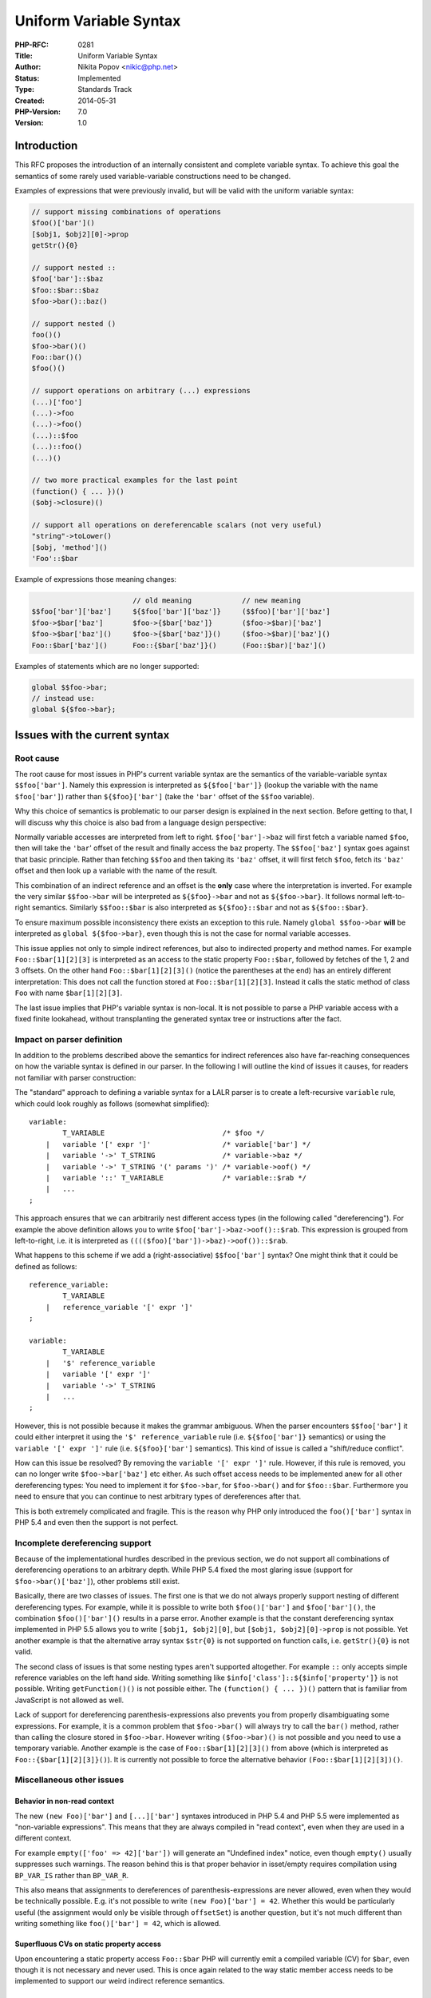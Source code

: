 Uniform Variable Syntax
=======================

:PHP-RFC: 0281
:Title: Uniform Variable Syntax
:Author: Nikita Popov <nikic@php.net>
:Status: Implemented
:Type: Standards Track
:Created: 2014-05-31
:PHP-Version: 7.0
:Version: 1.0

Introduction
------------

This RFC proposes the introduction of an internally consistent and
complete variable syntax. To achieve this goal the semantics of some
rarely used variable-variable constructions need to be changed.

Examples of expressions that were previously invalid, but will be valid
with the uniform variable syntax:

.. code:: php

   // support missing combinations of operations
   $foo()['bar']()
   [$obj1, $obj2][0]->prop
   getStr(){0}

   // support nested ::
   $foo['bar']::$baz
   $foo::$bar::$baz
   $foo->bar()::baz()

   // support nested ()
   foo()()
   $foo->bar()()
   Foo::bar()()
   $foo()()

   // support operations on arbitrary (...) expressions
   (...)['foo']
   (...)->foo
   (...)->foo()
   (...)::$foo
   (...)::foo()
   (...)()

   // two more practical examples for the last point
   (function() { ... })()
   ($obj->closure)()

   // support all operations on dereferencable scalars (not very useful)
   "string"->toLower()
   [$obj, 'method']()
   'Foo'::$bar

Example of expressions those meaning changes:

.. code:: php

                           // old meaning            // new meaning
   $$foo['bar']['baz']     ${$foo['bar']['baz']}     ($$foo)['bar']['baz']
   $foo->$bar['baz']       $foo->{$bar['baz']}       ($foo->$bar)['baz']
   $foo->$bar['baz']()     $foo->{$bar['baz']}()     ($foo->$bar)['baz']()
   Foo::$bar['baz']()      Foo::{$bar['baz']}()      (Foo::$bar)['baz']()

Examples of statements which are no longer supported:

.. code:: php

   global $$foo->bar;
   // instead use:
   global ${$foo->bar};

Issues with the current syntax
------------------------------

Root cause
~~~~~~~~~~

The root cause for most issues in PHP's current variable syntax are the
semantics of the variable-variable syntax ``$$foo['bar']``. Namely this
expression is interpreted as ``${$foo['bar']}`` (lookup the variable
with the name ``$foo['bar']``) rather than ``${$foo}['bar']`` (take the
``'bar'`` offset of the ``$$foo`` variable).

Why this choice of semantics is problematic to our parser design is
explained in the next section. Before getting to that, I will discuss
why this choice is also bad from a language design perspective:

Normally variable accesses are interpreted from left to right.
``$foo['bar']->baz`` will first fetch a variable named ``$foo``, then
will take the ``'bar``' offset of the result and finally access the
``baz`` property. The ``$$foo['baz']`` syntax goes against that basic
principle. Rather than fetching ``$$foo`` and then taking its ``'baz'``
offset, it will first fetch ``$foo``, fetch its ``'baz'`` offset and
then look up a variable with the name of the result.

This combination of an indirect reference and an offset is the **only**
case where the interpretation is inverted. For example the very similar
``$$foo->bar`` will be interpreted as ``${$foo}->bar`` and not as
``${$foo->bar}``. It follows normal left-to-right semantics. Similarly
``$$foo::$bar`` is also interpreted as ``${$foo}::$bar`` and not as
``${$foo::$bar}``.

To ensure maximum possible inconsistency there exists an exception to
this rule. Namely ``global $$foo->bar`` **will** be interpreted as
``global ${$foo->bar}``, even though this is not the case for normal
variable accesses.

This issue applies not only to simple indirect references, but also to
indirected property and method names. For example ``Foo::$bar[1][2][3]``
is interpreted as an access to the static property ``Foo::$bar``,
followed by fetches of the 1, 2 and 3 offsets. On the other hand
``Foo::$bar[1][2][3]()`` (notice the parentheses at the end) has an
entirely different interpretation: This does not call the function
stored at ``Foo::$bar[1][2][3]``. Instead it calls the static method of
class ``Foo`` with name ``$bar[1][2][3]``.

The last issue implies that PHP's variable syntax is non-local. It is
not possible to parse a PHP variable access with a fixed finite
lookahead, without transplanting the generated syntax tree or
instructions after the fact.

Impact on parser definition
~~~~~~~~~~~~~~~~~~~~~~~~~~~

In addition to the problems described above the semantics for indirect
references also have far-reaching consequences on how the variable
syntax is defined in our parser. In the following I will outline the
kind of issues it causes, for readers not familiar with parser
construction:

The "standard" approach to defining a variable syntax for a LALR parser
is to create a left-recursive ``variable`` rule, which could look
roughly as follows (somewhat simplified):

::

   variable:
           T_VARIABLE                            /* $foo */
       |   variable '[' expr ']'                 /* variable['bar'] */
       |   variable '->' T_STRING                /* variable->baz */
       |   variable '->' T_STRING '(' params ')' /* variable->oof() */
       |   variable '::' T_VARIABLE              /* variable::$rab */
       |   ...
   ;

This approach ensures that we can arbitrarily nest different access
types (in the following called "dereferencing"). For example the above
definition allows you to write ``$foo['bar']->baz->oof()::$rab``. This
expression is grouped from left-to-right, i.e. it is interpreted as
``(((($foo)['bar'])->baz)->oof())::$rab``.

What happens to this scheme if we add a (right-associative)
``$$foo['bar']`` syntax? One might think that it could be defined as
follows:

::

   reference_variable:
           T_VARIABLE
       |   reference_variable '[' expr ']'
   ;

   variable:
           T_VARIABLE 
       |   '$' reference_variable
       |   variable '[' expr ']'
       |   variable '->' T_STRING
       |   ...
   ;

However, this is not possible because it makes the grammar ambiguous.
When the parser encounters ``$$foo['bar']`` it could either interpret it
using the ``'$' reference_variable`` rule (i.e. ``${$foo['bar']}``
semantics) or using the ``variable '[' expr ']'`` rule (i.e.
``${$foo}['bar']`` semantics). This kind of issue is called a
"shift/reduce conflict".

How can this issue be resolved? By removing the
``variable '[' expr ']'`` rule. However, if this rule is removed, you
can no longer write ``$foo->bar['baz']`` etc either. As such offset
access needs to be implemented anew for all other dereferencing types:
You need to implement it for ``$foo->bar``, for ``$foo->bar()`` and for
``$foo::$bar``. Furthermore you need to ensure that you can continue to
nest arbitrary types of dereferences after that.

This is both extremely complicated and fragile. This is the reason why
PHP only introduced the ``foo()['bar']`` syntax in PHP 5.4 and even then
the support is not perfect.

Incomplete dereferencing support
~~~~~~~~~~~~~~~~~~~~~~~~~~~~~~~~

Because of the implementational hurdles described in the previous
section, we do not support all combinations of dereferencing operations
to an arbitrary depth. While PHP 5.4 fixed the most glaring issue
(support for ``$foo->bar()['baz']``), other problems still exist.

Basically, there are two classes of issues. The first one is that we do
not always properly support nesting of different dereferencing types.
For example, while it is possible to write both ``$foo()['bar']`` and
``$foo['bar']()``, the combination ``$foo()['bar']()`` results in a
parse error. Another example is that the constant dereferencing syntax
implemented in PHP 5.5 allows you to write ``[$obj1, $obj2][0]``, but
``[$obj1, $obj2][0]->prop`` is not possible. Yet another example is that
the alternative array syntax ``$str{0}`` is not supported on function
calls, i.e. ``getStr(){0}`` is not valid.

The second class of issues is that some nesting types aren't supported
altogether. For example ``::`` only accepts simple reference variables
on the left hand side. Writing something like
``$info['class']::${$info['property']}`` is not possible. Writing
``getFunction()()`` is not possible either. The
``(function() { ... })()`` pattern that is familiar from JavaScript is
not allowed as well.

Lack of support for dereferencing parenthesis-expressions also prevents
you from properly disambiguating some expressions. For example, it is a
common problem that ``$foo->bar()`` will always try to call the
``bar()`` method, rather than calling the closure stored in
``$foo->bar``. However writing ``($foo->bar)()`` is not possible and you
need to use a temporary variable. Another example is the case of
``Foo::$bar[1][2][3]()`` from above (which is interpreted as
``Foo::{$bar[1][2][3]}()``). It is currently not possible to force the
alternative behavior ``(Foo::$bar[1][2][3])()``.

Miscellaneous other issues
~~~~~~~~~~~~~~~~~~~~~~~~~~

Behavior in non-read context
^^^^^^^^^^^^^^^^^^^^^^^^^^^^

The new ``(new Foo)['bar']`` and ``[...]['bar']`` syntaxes introduced in
PHP 5.4 and PHP 5.5 were implemented as "non-variable expressions". This
means that they are always compiled in "read context", even when they
are used in a different context.

For example ``empty(['foo' => 42]['bar'])`` will generate an "Undefined
index" notice, even though ``empty()`` usually suppresses such warnings.
The reason behind this is that proper behavior in isset/empty requires
compilation using ``BP_VAR_IS`` rather than ``BP_VAR_R``.

This also means that assignments to dereferences of
parenthesis-expressions are never allowed, even when they would be
technically possible. E.g. it's not possible to write
``(new Foo)['bar'] = 42``. Whether this would be particularly useful
(the assignment would only be visible through ``offsetSet``) is another
question, but it's not much different than writing something like
``foo()['bar'] = 42``, which is allowed.

Superfluous CVs on static property access
^^^^^^^^^^^^^^^^^^^^^^^^^^^^^^^^^^^^^^^^^

Upon encountering a static property access ``Foo::$bar`` PHP will
currently emit a compiled variable (CV) for ``$bar``, even though it is
not necessary and never used. This is once again related to the way
static member access needs to be implemented to support our weird
indirect reference semantics.

Proposal
--------

Formal definition
~~~~~~~~~~~~~~~~~

A formal definition of the new variable syntax is provided in Bison
syntax. This is a slightly simplified version of the grammer used in the
actual implementation. Furthermore definitions for ``function_name``,
``class_name``, ``expr``, ``function_call_parameter_list`` and
``array_pair_list`` have been omitted.

::

   variable:
           callable_variable
       |   class_name_or_dereferencable T_PAAMAYIM_NEKUDOTAYIM simple_variable
       |   dereferencable T_OBJECT_OPERATOR member_name
   ;

   callable_variable:
           simple_variable
       |   dereferencable '[' dim_offset ']'
       |   dereferencable '{' expr '}'
       
       |   function_name function_call_parameter_list
       |   dereferencable T_OBJECT_OPERATOR member_name function_call_parameter_list
       |   class_name_or_dereferencable T_PAAMAYIM_NEKUDOTAYIM member_name function_call_parameter_list
       |   callable_expr function_call_parameter_list
   ;

   simple_variable:
           T_VARIABLE
       |   '$' '{' expr '}'
       |   '$' simple_variable
   ;

   dereferencable:
           variable
       |   '(' expr ')'
       |   dereferencable_scalar
   ;

   dereferencable_scalar:
           T_ARRAY '(' array_pair_list ')'
       |   '[' array_pair_list ']'
       |   T_CONSTANT_ENCAPSED_STRING
   ;

   class_name_or_dereferencable:
           class_name
       |   dereferencable
   ;

   member_name:
           T_STRING
       |   '{' expr '}'
       |   simple_variable
   ;

   dim_offset:
           /* empty */
       |   expr
   ;

   callable_expr:
           callable_variable
       |   '(' expr ')'
       |   dereferencable_scalar
   ;

Semantic differences in existing syntax
~~~~~~~~~~~~~~~~~~~~~~~~~~~~~~~~~~~~~~~

The main difference to the existing variable syntax, is that indirect
variable, property and method references are now interpreted with
left-to-right semantics. Examples:

::

   $$foo['bar']['baz']   interpreted as   ($$foo)['bar']['baz']
   $foo->$bar['baz']     interpreted as   ($foo->$bar)['baz']
   $foo->$bar['baz']()   interpreted as   ($foo->$bar)['baz']()
   Foo::$bar['baz']()    interpreted as   (Foo::$bar)['baz']()

This change is **backwards incompatible** (with low practical impact),
which is the reason why this RFC targets PHP 7. However it is always
possible to recreate the old behavior by explicitly using braces:

.. code:: php

   ${$foo['bar']['baz']}
   Foo::{$bar['baz']}()
   $foo->{$bar['baz']}()

This syntax will have guaranteed same behavior in both PHP 5 and PHP 7.

Newly added and generalized syntax
~~~~~~~~~~~~~~~~~~~~~~~~~~~~~~~~~~

-  There are no longer any restrictions on nesting of dereferencing
   operations. In particular the examples ``$foo()['bar']()``,
   ``[$obj1, $obj2][0]->prop`` and ``getStr(){0}`` from the previous
   sections are all supported now.
-  Static property fetches and method calls can now be applied to any
   dereferencable expression. E.g. ``$foo['bar']::$baz``,
   ``$foo::$bar::$baz`` and ``$foo->bar()::baz()`` are all valid now.
-  The result of a call can now be directly called again, i.e. all of
   ``foo()()``, ``$foo->bar()()``, ``Foo::bar()()`` and ``$foo()()`` are
   valid now.
-  All dereferencing operations can now be applied to arbitrary
   parenthesis-expressions. I.e. all of ``(...)['foo']``,
   ``(...)->foo``, ``(...)->foo()``, ``(...)::$foo``, ``(...)::foo()``
   and ``(...)()`` are supported now. In particular this also includes
   ``(function() { ... })()``.
-  All dereferencing operations can now be applied to dereferencable
   scalars (array and string literals as of PHP 5.5). E.g. it is
   possible to write ``"string"->toLower()``, ``[$obj, 'method']()`` and
   ``'Foo'::$bar``. Note that these don't necessarily make sense by
   themselves, but the syntax is supported nonetheless. Extensions can
   then use it to implement the actual behavior for something like
   ``"string"->toLower()``.

Global keyword takes only simple variables
~~~~~~~~~~~~~~~~~~~~~~~~~~~~~~~~~~~~~~~~~~

Previously the ``global`` keyword accepted variables of the form
``global $$foo->bar``, where an arbitrary variable could follow after
the ``$`` character. This is inconsistent with the usual variable
syntax.

The ``global`` keyword now only accepts simple variables. This means
that you need to write ``global ${$foo->bar}`` instead.
``global $$foo->bar`` will result in a parse error.

Behavior in write context
~~~~~~~~~~~~~~~~~~~~~~~~~

Expressions of type ``(...)[42]`` and ``[...][42]`` (and other cases
where some dereferencing operation is applied to a non-variable) are now
parsed as a ``variable`` (rather than ``expr_without_variable``, as it
was previously).

This means that the expression will behave correctly in ``empty()``.
E.g. ``empty([]['a'])`` will no longer throw an undefined offset notice.
Furthermore it is now possible to assign to expressions of this kind,
for example ``(new Foo)->bar = 'baz'`` is now possible (thought doesn't
make much sense unless ``Foo`` implements ``__set``).

However assignment is not allowed if the left hand expression yields an
``IS_CONST`` or ``IS_TMP_VAR`` operand. For example the expression
``'foo'[0] = 'b'`` will result in a "Cannot use temporary expression in
write context" compile error. For ``BP_VAR_FUNC_ARG`` fetches a runtime
fatal error is thrown instead.

Class name variable for new expression
~~~~~~~~~~~~~~~~~~~~~~~~~~~~~~~~~~~~~~

It has always been possible to create classes using a dynamically
specified class name by writing ``new $className()`` or similar. However
the supported variables are more limited in this case: They may not
include calls anywhere, as this would cause ambiguity with the
constructor parameter list. New variables are now defined as follows:

::

   new_variable:
           simple_variable
       |   new_variable '[' dim_offset ']'
       |   new_variable '{' expr '}'
       |   new_variable T_OBJECT_OPERATOR member_name
       |   class_name T_PAAMAYIM_NEKUDOTAYIM simple_variable
       |   new_variable T_PAAMAYIM_NEKUDOTAYIM simple_variable
   ;

This matches the previously allowed variable expressions, with the minor
extension of allowing chaining of ``::``. For example
``new $foo['bar']::$baz`` would now be possible.

Backward Incompatible Changes
-----------------------------

The changes described in `Semantic differences in existing
syntax <#semantic_differences_in_existing_syntax>`__ and `Global keyword
takes only simple
variables <#global_keyword_takes_only_simple_variables>`__ are backwards
compatibility breaks.

The former is a change in the behavior of currently existing syntax.
Examples:

.. code:: php

                           // old meaning            // new meaning
   $$foo['bar']['baz']     ${$foo['bar']['baz']}     ($$foo)['bar']['baz']
   $foo->$bar['baz']       $foo->{$bar['baz']}       ($foo->$bar)['baz']
   $foo->$bar['baz']()     $foo->{$bar['baz']}()     ($foo->$bar)['baz']()
   Foo::$bar['baz']()      Foo::{$bar['baz']}()      (Foo::$bar)['baz']()

An analysis of the Zend Framework and Symfony projects (including
standard dependencies) showed that only a single occurrence of
``$loader[0]::$loader[1]($className)`` in the Doctrine class loader will
be affected by this change. This occurrence must be replaced with
``$loader[0]::{$loader[1]}($className)`` to achieve compatibility with
both PHP 5 and PHP 7.

The latter change turns currently valid syntax into a parse error.
Expressions like ``global $$foo->bar`` are no longer valid and
``global ${$foo->bar}`` must be used instead.

As these changes only apply to some very rarely used syntax, the
breakage seems acceptable for PHP 7.

Open issues
-----------

The current patch introduces a new "write context" issue. Namely
``($foo)['bar'] = 'baz'`` will not behave this same was as
``$foo['bar'] = 'baz'``. In the former case an undefined variable notice
will be thrown if ``$foo`` does not exist, whereas the latter does not
throw a notice.

The reason for this is that ``(...)`` is always interpreted as an
expression, and not a variable. This means that the part in parentheses
will always be compiled in "read context", even though write context is
desired.

This issue already exists currently, in a different context: The
expression ``byRef(func())`` will throw a strict standards notice, if
``byRef()`` accepts the first argument by-reference, but ``func()`` does
not return by reference. On the other hand ``byRef((func()))`` will
throw no such notice, because ``(func())`` is recognized as an
expression instead of a variable.

Patch
-----

An implementation of this proposal against the phpng branch is available
at https://github.com/php/php-src/pull/686.

The main changes are limited to the language parser and compiler.
Furthermore some opcode handlers had to be modified to support ``CONST``
and ``TMP`` operands.

Vote
----

As this is a language change, a 2/3 majority is required for acceptance.
The vote started on 2014-07-07 and ended on 2014-07-14.

Question: Implement Uniform Variable Syntax in PHP 6?
~~~~~~~~~~~~~~~~~~~~~~~~~~~~~~~~~~~~~~~~~~~~~~~~~~~~~

Voting Choices
^^^^^^^^^^^^^^

-  Yes
-  No

Additional Metadata
-------------------

:Discussion: http://markmail.org/message/mr4ihbubfbdxygci
:Original Authors: Nikita Popov nikic@php.net
:Original Status: Implemented (in PHP 7)
:Slug: uniform_variable_syntax
:Wiki URL: https://wiki.php.net/rfc/uniform_variable_syntax
